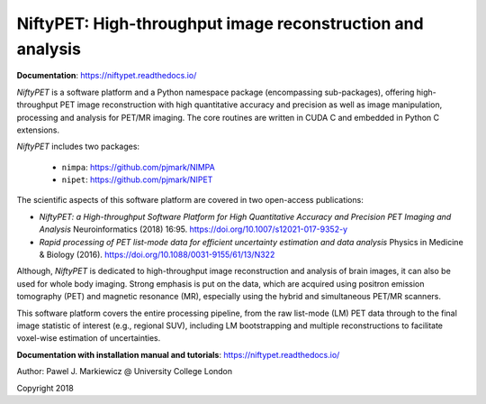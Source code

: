 ===========================================================
NiftyPET: High-throughput image reconstruction and analysis
===========================================================

.. image:: https://readthedocs.org/projects/niftypet/badge/?version=latest
  :target: https://niftypet.readthedocs.io/en/latest/?badge=latest
  :alt: Documentation Status
  
**Documentation**: https://niftypet.readthedocs.io/


.. image:: docs/images/gim_magna_t.gif

.. image:: docs/images/gim_magna_c.gif


*NiftyPET* is a software platform and a Python namespace package (encompassing sub-packages), offering high-throughput PET image reconstruction with high quantitative accuracy and precision as well as image manipulation, processing and analysis for PET/MR imaging.  The core routines are written in CUDA C and embedded in Python C extensions.

*NiftyPET* includes two packages:

  * ``nimpa``:  https://github.com/pjmark/NIMPA
  * ``nipet``:  https://github.com/pjmark/NIPET


The scientific aspects of this software platform are covered in two open-access publications:

* *NiftyPET: a High-throughput Software Platform for High Quantitative Accuracy and Precision PET Imaging and Analysis* Neuroinformatics (2018) 16:95. https://doi.org/10.1007/s12021-017-9352-y

* *Rapid processing of PET list-mode data for efficient uncertainty estimation and data analysis* Physics in Medicine & Biology (2016). https://doi.org/10.1088/0031-9155/61/13/N322

Although, *NiftyPET* is dedicated to high-throughput image reconstruction and analysis of brain images, it can also be used for whole body imaging.  Strong emphasis is put on the data, which are acquired using positron emission tomography (PET) and magnetic resonance (MR), especially using the hybrid and simultaneous PET/MR scanners.  

This software platform covers the entire processing pipeline, from the raw list-mode (LM) PET data through to the final image statistic of interest (e.g., regional SUV), including LM bootstrapping and multiple reconstructions to facilitate voxel-wise estimation of uncertainties.

**Documentation with installation manual and tutorials**: https://niftypet.readthedocs.io/


Author: Pawel J. Markiewicz @ University College London

Copyright 2018